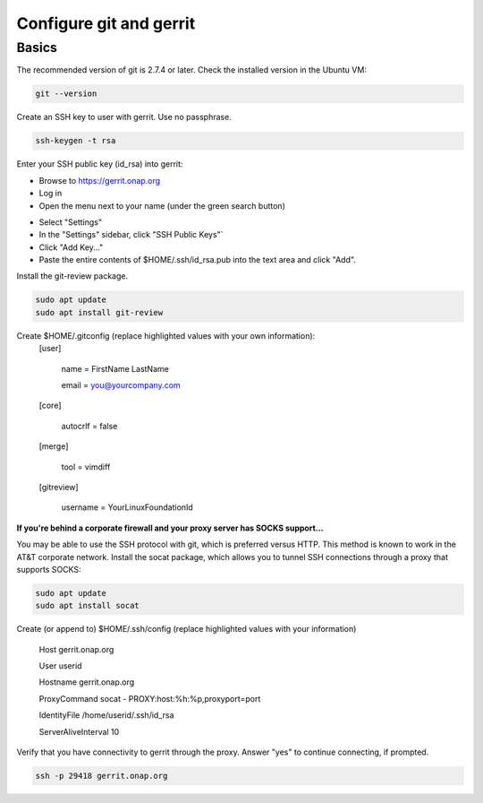 .. This work is licensed under a Creative Commons Attribution 4.0 International License.
.. http://creativecommons.org/licenses/by/4.0
.. Copyright 2017 Huawei Technologies Co., Ltd.

Configure git and gerrit
========================

Basics
------
The recommended version of git is 2.7.4 or later.  Check the installed version in the Ubuntu VM:

.. code-block:: bash

  git --version

Create an SSH key to user with gerrit.  Use no passphrase.

.. code-block:: bash

  ssh-keygen -t rsa

Enter your SSH public key (id_rsa) into gerrit:

- Browse to https://gerrit.onap.org
- Log in
- Open the menu next to your name (under the green search button)

.. image:: ../images/Configure_git_1.png

- Select "Settings"
- In the "Settings" sidebar, click "SSH Public Keys"`
- Click "Add Key..."
- Paste the entire contents of $HOME/.ssh/id_rsa.pub into the text area and click "Add".

.. image:: ../images/Configure_git_2.png

Install the git-review package.

.. code-block:: bash

  sudo apt update
  sudo apt install git-review

Create $HOME/.gitconfig (replace highlighted values with your own information):
  [user]

        name = FirstName LastName

        email = you@yourcompany.com

  [core]

        autocrlf = false

  [merge]

        tool = vimdiff

  [gitreview]

        username = YourLinuxFoundationId

**If you're behind a corporate firewall and your proxy server has SOCKS support...**

You may be able to use the SSH protocol with git, which is preferred versus HTTP.  This method is known to work in the AT&T corporate network.
Install the socat package, which allows you to tunnel SSH connections through a proxy that supports SOCKS:

.. code-block:: bash

  sudo apt update
  sudo apt install socat

Create (or append to) $HOME/.ssh/config (replace highlighted values with your information)

  Host gerrit.onap.org

  User userid

  Hostname gerrit.onap.org

  ProxyCommand socat - PROXY:host:%h:%p,proxyport=port

  IdentityFile /home/userid/.ssh/id_rsa

  ServerAliveInterval 10

Verify that you have connectivity to gerrit through the proxy.  Answer "yes" to continue connecting, if prompted.

.. code-block:: bash

  ssh -p 29418 gerrit.onap.org

.. image:: ../images/Configure_git_3.png
